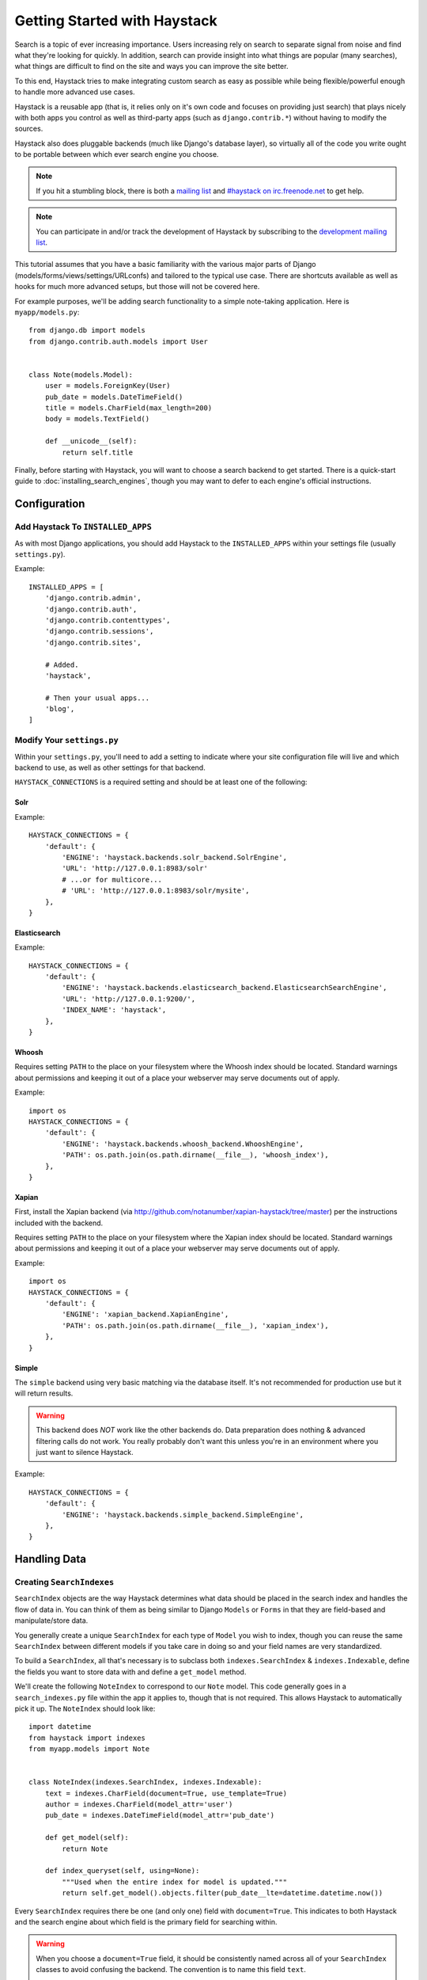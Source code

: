 .. _ref-tutorial:

=============================
Getting Started with Haystack
=============================

Search is a topic of ever increasing importance. Users increasing rely on search
to separate signal from noise and find what they're looking for quickly. In
addition, search can provide insight into what things are popular (many
searches), what things are difficult to find on the site and ways you can
improve the site better.

To this end, Haystack tries to make integrating custom search as easy as
possible while being flexible/powerful enough to handle more advanced use cases.

Haystack is a reusable app (that is, it relies only on it's own code and focuses
on providing just search) that plays nicely with both apps you control as well as
third-party apps (such as ``django.contrib.*``) without having to modify the
sources.

Haystack also does pluggable backends (much like Django's database
layer), so virtually all of the code you write ought to be portable between
which ever search engine you choose.

.. note::

    If you hit a stumbling block, there is both a `mailing list`_ and
    `#haystack on irc.freenode.net`_ to get help.

.. note::

   You can participate in and/or track the development of Haystack by
   subscribing to the `development mailing list`_.

.. _mailing list: http://groups.google.com/group/django-haystack
.. _#haystack on irc.freenode.net: irc://irc.freenode.net/haystack
.. _development mailing list: http://groups.google.com/group/django-haystack-dev

This tutorial assumes that you have a basic familiarity with the various major
parts of Django (models/forms/views/settings/URLconfs) and tailored to the
typical use case. There are shortcuts available as well as hooks for much
more advanced setups, but those will not be covered here.

For example purposes, we'll be adding search functionality to a simple
note-taking application. Here is ``myapp/models.py``::

    from django.db import models
    from django.contrib.auth.models import User


    class Note(models.Model):
        user = models.ForeignKey(User)
        pub_date = models.DateTimeField()
        title = models.CharField(max_length=200)
        body = models.TextField()

        def __unicode__(self):
            return self.title

Finally, before starting with Haystack, you will want to choose a search
backend to get started. There is a quick-start guide to
:doc:`installing_search_engines`, though you may want to defer to each engine's
official instructions.


Configuration
=============

Add Haystack To ``INSTALLED_APPS``
----------------------------------

As with most Django applications, you should add Haystack to the
``INSTALLED_APPS`` within your settings file (usually ``settings.py``).

Example::

    INSTALLED_APPS = [
        'django.contrib.admin',
        'django.contrib.auth',
        'django.contrib.contenttypes',
        'django.contrib.sessions',
        'django.contrib.sites',

        # Added.
        'haystack',

        # Then your usual apps...
        'blog',
    ]


Modify Your ``settings.py``
---------------------------

Within your ``settings.py``, you'll need to add a setting to indicate where your
site configuration file will live and which backend to use, as well as other
settings for that backend.

``HAYSTACK_CONNECTIONS`` is a required setting and should be at least one of
the following:

Solr
~~~~

Example::

    HAYSTACK_CONNECTIONS = {
        'default': {
            'ENGINE': 'haystack.backends.solr_backend.SolrEngine',
            'URL': 'http://127.0.0.1:8983/solr'
            # ...or for multicore...
            # 'URL': 'http://127.0.0.1:8983/solr/mysite',
        },
    }


Elasticsearch
~~~~~~~~~~~~~

Example::

    HAYSTACK_CONNECTIONS = {
        'default': {
            'ENGINE': 'haystack.backends.elasticsearch_backend.ElasticsearchSearchEngine',
            'URL': 'http://127.0.0.1:9200/',
            'INDEX_NAME': 'haystack',
        },
    }


Whoosh
~~~~~~

Requires setting ``PATH`` to the place on your filesystem where the
Whoosh index should be located. Standard warnings about permissions and keeping
it out of a place your webserver may serve documents out of apply.

Example::

    import os
    HAYSTACK_CONNECTIONS = {
        'default': {
            'ENGINE': 'haystack.backends.whoosh_backend.WhooshEngine',
            'PATH': os.path.join(os.path.dirname(__file__), 'whoosh_index'),
        },
    }


Xapian
~~~~~~

First, install the Xapian backend (via
http://github.com/notanumber/xapian-haystack/tree/master) per the instructions
included with the backend.

Requires setting ``PATH`` to the place on your filesystem where the
Xapian index should be located. Standard warnings about permissions and keeping
it out of a place your webserver may serve documents out of apply.

Example::

    import os
    HAYSTACK_CONNECTIONS = {
        'default': {
            'ENGINE': 'xapian_backend.XapianEngine',
            'PATH': os.path.join(os.path.dirname(__file__), 'xapian_index'),
        },
    }


Simple
~~~~~~

The ``simple`` backend using very basic matching via the database itself. It's
not recommended for production use but it will return results.

.. warning::

    This backend does *NOT* work like the other backends do. Data preparation
    does nothing & advanced filtering calls do not work. You really probably
    don't want this unless you're in an environment where you just want to
    silence Haystack.

Example::

    HAYSTACK_CONNECTIONS = {
        'default': {
            'ENGINE': 'haystack.backends.simple_backend.SimpleEngine',
        },
    }


Handling Data
=============

Creating ``SearchIndexes``
--------------------------

``SearchIndex`` objects are the way Haystack determines what data should be
placed in the search index and handles the flow of data in. You can think of
them as being similar to Django ``Models`` or ``Forms`` in that they are
field-based and manipulate/store data.

You generally create a unique ``SearchIndex`` for each type of ``Model`` you
wish to index, though you can reuse the same ``SearchIndex`` between different
models if you take care in doing so and your field names are very standardized.

To build a ``SearchIndex``, all that's necessary is to subclass both
``indexes.SearchIndex`` & ``indexes.Indexable``,
define the fields you want to store data with and define a ``get_model`` method.

We'll create the following ``NoteIndex`` to correspond to our ``Note``
model. This code generally goes in a ``search_indexes.py`` file within the app
it applies to, though that is not required. This allows
Haystack to automatically pick it up. The ``NoteIndex`` should look like::

    import datetime
    from haystack import indexes
    from myapp.models import Note


    class NoteIndex(indexes.SearchIndex, indexes.Indexable):
        text = indexes.CharField(document=True, use_template=True)
        author = indexes.CharField(model_attr='user')
        pub_date = indexes.DateTimeField(model_attr='pub_date')

        def get_model(self):
            return Note

        def index_queryset(self, using=None):
            """Used when the entire index for model is updated."""
            return self.get_model().objects.filter(pub_date__lte=datetime.datetime.now())

Every ``SearchIndex`` requires there be one (and only one) field with
``document=True``. This indicates to both Haystack and the search engine about
which field is the primary field for searching within.

.. warning::

    When you choose a ``document=True`` field, it should be consistently named
    across all of your ``SearchIndex`` classes to avoid confusing the backend.
    The convention is to name this field ``text``.

    There is nothing special about the ``text`` field name used in all of the
    examples. It could be anything; you could call it ``pink_polka_dot`` and
    it won't matter. It's simply a convention to call it ``text``.

Additionally, we're providing ``use_template=True`` on the ``text`` field. This
allows us to use a data template (rather than error prone concatenation) to
build the document the search engine will use in searching. You’ll need to
create a new template inside your template directory called
``search/indexes/myapp/note_text.txt`` and place the following inside::

    {{ object.title }}
    {{ object.user.get_full_name }}
    {{ object.body }}

In addition, we added several other fields (``author`` and ``pub_date``). These
are useful when you want to provide additional filtering options. Haystack comes
with a variety of ``SearchField`` classes to handle most types of data.

A common theme is to allow admin users to add future content but have it not
display on the site until that future date is reached. We specify a custom
``index_queryset`` method to prevent those future items from being indexed.

.. _Django admin site: http://docs.djangoproject.com/en/dev/ref/contrib/admin/


Setting Up The Views
====================

Add The ``SearchView`` To Your URLconf
--------------------------------------

Within your URLconf, add the following line::

    (r'^search/', include('haystack.urls')),

This will pull in the default URLconf for Haystack. It consists of a single
URLconf that points to a ``SearchView`` instance. You can change this class's
behavior by passing it any of several keyword arguments or override it entirely
with your own view.


Search Template
---------------

Your search template (``search/search.html`` for the default case) will likely
be very simple. The following is enough to get going (your template/block names
will likely differ)::

    {% extends 'base.html' %}

    {% block content %}
        <h2>Search</h2>

        <form method="get" action=".">
            <table>
                {{ form.as_table }}
                <tr>
                    <td>&nbsp;</td>
                    <td>
                        <input type="submit" value="Search">
                    </td>
                </tr>
            </table>

            {% if query %}
                <h3>Results</h3>

                {% for result in page.object_list %}
                    <p>
                        <a href="{{ result.object.get_absolute_url }}">{{ result.object.title }}</a>
                    </p>
                {% empty %}
                    <p>No results found.</p>
                {% endfor %}

                {% if page.has_previous or page.has_next %}
                    <div>
                        {% if page.has_previous %}<a href="?q={{ query }}&amp;page={{ page.previous_page_number }}">{% endif %}&laquo; Previous{% if page.has_previous %}</a>{% endif %}
                        |
                        {% if page.has_next %}<a href="?q={{ query }}&amp;page={{ page.next_page_number }}">{% endif %}Next &raquo;{% if page.has_next %}</a>{% endif %}
                    </div>
                {% endif %}
            {% else %}
                {# Show some example queries to run, maybe query syntax, something else? #}
            {% endif %}
        </form>
    {% endblock %}

Note that the ``page.object_list`` is actually a list of ``SearchResult``
objects instead of individual models. These objects have all the data returned
from that record within the search index as well as score. They can also
directly access the model for the result via ``{{ result.object }}``. So the
``{{ result.object.title }}`` uses the actual ``Note`` object in the database
and accesses its ``title`` field.


Reindex
-------

The final step, now that you have everything setup, is to put your data in
from your database into the search index. Haystack ships with a management
command to make this process easy.

.. note::

    If you're using the Solr backend, you have an extra step. Solr's
    configuration is XML-based, so you'll need to manually regenerate the
    schema. You should run
    ``./manage.py build_solr_schema`` first, drop the XML output in your
    Solr's ``schema.xml`` file and restart your Solr server.

Simply run ``./manage.py rebuild_index``. You'll get some totals of how many
models were processed and placed in the index.

.. note::

    Using the standard ``SearchIndex``, your search index content is only
    updated whenever you run either ``./manage.py update_index`` or start
    afresh with ``./manage.py rebuild_index``.

    You should cron up a ``./manage.py update_index`` job at whatever interval
    works best for your site (using ``--age=<num_hours>`` reduces the number of
    things to update).

    Alternatively, if you have low traffic and/or your search engine can handle
    it, the ``RealtimeSignalProcessor`` automatically handles updates/deletes
    for you.


Complete!
=========

You can now visit the search section of your site, enter a search query and
receive search results back for the query! Congratulations!


What's Next?
============

This tutorial just scratches the surface of what Haystack provides. The
``SearchQuerySet`` is the underpinning of all search in Haystack and provides
a powerful, ``QuerySet``-like API (see :ref:`ref-searchqueryset-api`). You can
use much more complicated ``SearchForms``/``SearchViews`` to give users a better
UI (see :ref:`ref-views-and_forms`). And the :ref:`ref-best-practices` provides
insight into non-obvious or advanced usages of Haystack.
